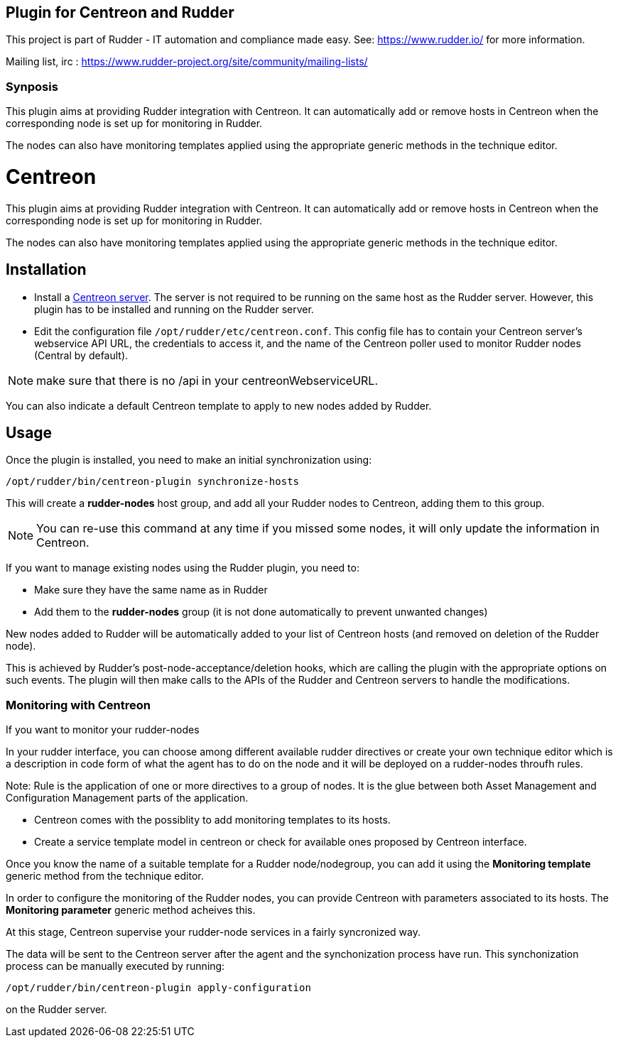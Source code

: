 Plugin for Centreon and Rudder
------------------------------

This project is part of Rudder - IT automation and compliance made easy.
See: https://www.rudder.io/ for more information.

Mailing list, irc :
https://www.rudder-project.org/site/community/mailing-lists/

Synposis
~~~~~~~~

This plugin aims at providing Rudder integration with Centreon. It can
automatically add or remove hosts in Centreon when the corresponding
node is set up for monitoring in Rudder.

The nodes can also have monitoring templates applied using the
appropriate generic methods in the technique editor.

// Everything after this line goes into Rudder documentation
// ====doc====

= Centreon

This plugin aims at providing Rudder integration with Centreon. It can
automatically add or remove hosts in Centreon when the corresponding
node is set up for monitoring in Rudder.

The nodes can also have monitoring templates applied using the
appropriate generic methods in the technique editor.

== Installation

* Install a https://download.centreon.com[Centreon server]. The server is
not required to be running on the same host as the Rudder server.
However, this plugin has to be installed and running on the Rudder
server.

* Edit the configuration file `/opt/rudder/etc/centreon.conf`. This config
file has to contain your Centreon server’s webservice API URL, the
credentials to access it, and the name of the Centreon poller used to
monitor Rudder nodes (Central by default).

NOTE: make sure that there is no /api in your centreonWebserviceURL.

You can also indicate a default Centreon template to apply to new nodes
added by Rudder.

== Usage

Once the plugin is installed, you need to make an initial synchronization using:

----
/opt/rudder/bin/centreon-plugin synchronize-hosts
----

This will create a *rudder-nodes* host group, and add all your
Rudder nodes to Centreon, adding them to this group.

NOTE: You can re-use this command at any time if you missed some nodes,
      it will only update the information in Centreon.

If you want to manage existing nodes using the Rudder plugin, you need to:

* Make sure they have the same name as in Rudder
* Add them to the *rudder-nodes* group (it is not done automatically
  to prevent unwanted changes)

New nodes added to Rudder will be automatically added to your list
of Centreon hosts (and removed on deletion of the Rudder node).

This is achieved by Rudder’s post-node-acceptance/deletion hooks, which
are calling the plugin with the appropriate options on such events. The
plugin will then make calls to the APIs of the Rudder and Centreon
servers to handle the modifications.


=== Monitoring with Centreon

If you want to monitor your rudder-nodes

In your rudder interface, you can choose among different available rudder directives
or create your own technique editor which is a description in code form of what the agent
has to do on the node and it will be deployed on a rudder-nodes throufh rules.

Note: Rule is the application of one or more directives to a group of nodes.
It is the glue between both Asset Management and Configuration Management parts of
the application.

* Centreon comes with the possiblity to add monitoring templates to its hosts.

* Create a service template model in centreon or check for available ones proposed by Centreon interface.

Once you know the name of a suitable template for a Rudder node/nodegroup, you can add it using the *Monitoring template*
generic method from the technique editor.

In order to configure the monitoring of the Rudder nodes, you can provide Centreon with parameters associated to its hosts. The *Monitoring parameter* generic method acheives this.

At this stage, Centreon supervise your rudder-node services in a fairly syncronized way.

The data will be sent to the Centreon server after the agent and the
synchonization process have run. This synchonization process can be
manually executed by running:

----
/opt/rudder/bin/centreon-plugin apply-configuration
----

on the Rudder server.

